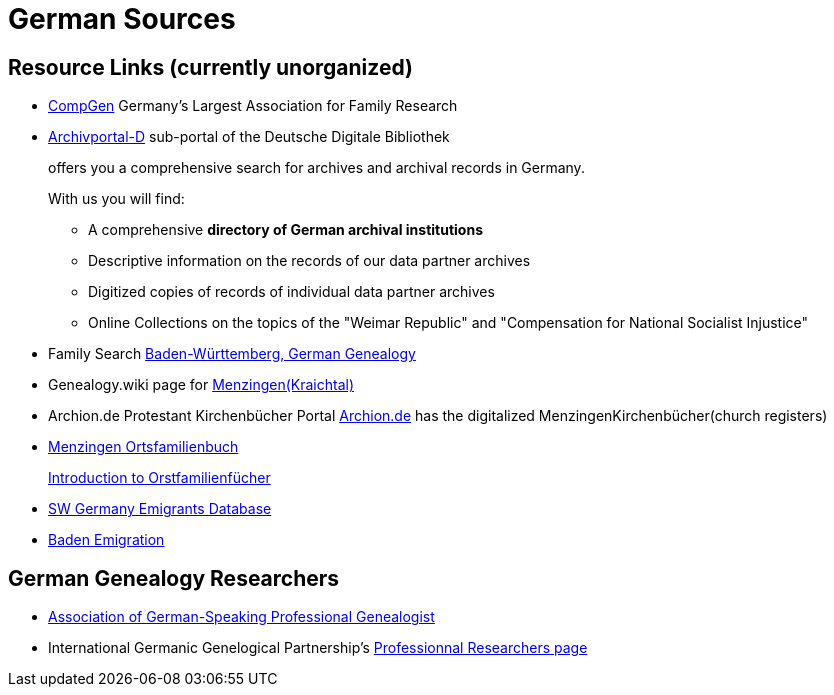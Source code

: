 = German Sources

== Resource Links (currently unorganized)

* link:https://www.compgen.de/[CompGen] Germany's Largest Association for Family Research
* link:https://www.archivportal-d.de/?lang=en[Archivportal-D] sub-portal of the Deutsche Digitale Bibliothek +
+
offers you a comprehensive search for archives and archival records in Germany. +
+
With us you will find: +
+
** A comprehensive **directory of German archival institutions**
** Descriptive information on the records of our data partner archives
** Digitized copies of records of individual data partner archives
** Online Collections on the topics of the "Weimar Republic" and "Compensation for National Socialist Injustice"
* Family Search link:https://www.familysearch.org/en/wiki/Baden-W%C3%BCrttemberg,_Germany_Genealogy[Baden-Württemberg, German Genealogy]
* Genealogy.wiki page for link:https://wiki.genealogy.net/Menzingen_(Kraichtal)[Menzingen(Kraichtal)]
* Archion.de Protestant Kirchenbücher Portal link:https://www.archion.de/[Archion.de] has the digitalized MenzingenKirchenbücher(church registers)
* link:https://wiki.genealogy.net/Menzingen,_OFB[Menzingen Ortsfamilienbuch] +
+
link:https://www.familysearch.org/en/help/helpcenter/lessons/ortsfamilienbucher-ortssippenbucher-introduction[Introduction to Orstfamilienfücher]
* link:https://www.leo-bw.de/web/guest/themen/auswanderer[SW Germany Emigrants Database]
* link:https://www.familysearch.org/en/wiki/Baden_Emigration_and_Immigration[Baden Emigration]

== German Genealogy Researchers

* link:https://berufsgenealogie.net/[Association of German-Speaking Professional Genealogist]
* International Germanic Genelogical Partnership's link:https://iggp.org/cpage.php?pt=146[Professionnal Researchers page]
